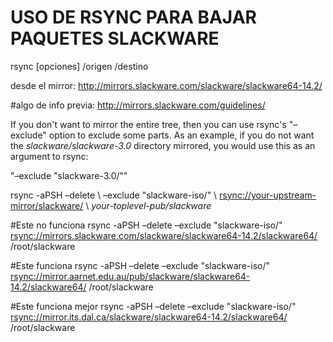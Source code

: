 * USO DE RSYNC PARA BAJAR PAQUETES SLACKWARE
  rsync [opciones] /origen /destino

desde el mirror:
http://mirrors.slackware.com/slackware/slackware64-14.2/

#algo de info previa:
http://mirrors.slackware.com/guidelines/

If you don't want to mirror the entire tree, then you can use rsync's "--exclude" option to exclude some parts. As an example,
 if you do not want the /slackware/slackware-3.0/ directory mirrored, you would use this as an argument to rsync:

"--exclude "slackware-3.0/""

rsync -aPSH --delete \
     --exclude "slackware-iso/" \
     rsync://your-upstream-mirror/slackware/ \
     /your-toplevel-pub/slackware/

#Este no funciona
rsync -aPSH --delete --exclude "slackware-iso/" rsync://mirrors.slackware.com/slackware/slackware64-14.2/slackware64/ /root/slackware

#Este funciona
rsync -aPSH --delete --exclude "slackware-iso/" rsync://mirror.aarnet.edu.au/pub/slackware/slackware64-14.2/slackware64/ /root/slackware

#Este funciona mejor
rsync -aPSH --delete --exclude "slackware-iso/" rsync://mirror.its.dal.ca/slackware/slackware64-14.2/slackware64/ /root/slackware
